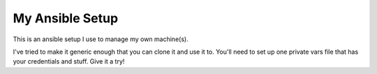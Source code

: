 My Ansible Setup
================

This is an ansible setup I use to manage my own machine(s).

I've tried to make it generic enough that you can clone it and use it to.
You'll need to set up one private vars file that has your credentials and
stuff.  Give it a try!
